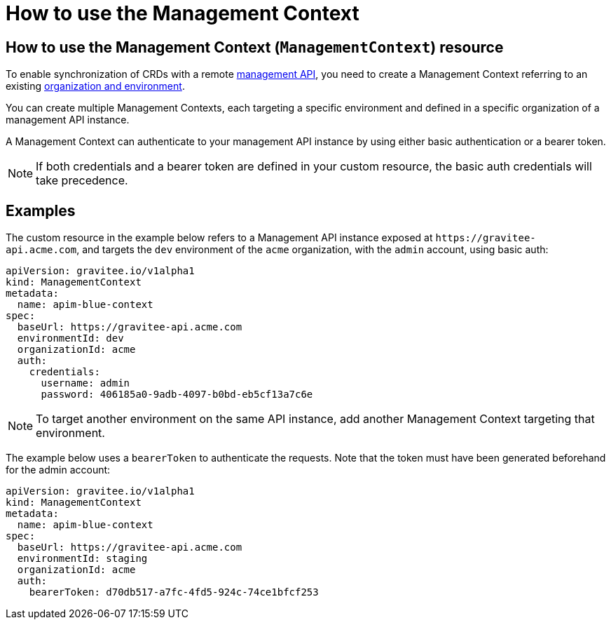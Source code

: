 [[apim-kubernetes-operator-user-guide-management-context]]
= How to use the Management Context
:page-sidebar: apim_3_x_sidebar
:page-permalink: apim/3.x/apim_kubernetes_operator_user_guide_management_context.html
:page-folder: apim/kubernetes
:page-layout: apim3x

== How to use the Management Context (`ManagementContext`) resource

To enable synchronization of CRDs with a remote link:https://docs.gravitee.io/apim/3.x/apim_overview_architecture.html[management API^], you need to create a Management Context referring to an existing link:https://docs.gravitee.io/am/current/am_adminguide_organizations_and_environments.html[organization and environment^].

You can create multiple Management Contexts, each targeting a specific environment and defined in a specific organization of a management API instance.

A Management Context can authenticate to your management API instance by using either basic authentication or a bearer token.

NOTE: If both credentials and a bearer token are defined in your custom resource, the basic auth credentials will take precedence.

== Examples

The custom resource in the example below refers to a Management API instance exposed at `+https://gravitee-api.acme.com+`, and targets the `dev` environment of the `acme` organization, with the `admin` account, using basic auth:

[,yaml]
----
apiVersion: gravitee.io/v1alpha1
kind: ManagementContext
metadata:
  name: apim-blue-context
spec:
  baseUrl: https://gravitee-api.acme.com
  environmentId: dev
  organizationId: acme
  auth:
    credentials:
      username: admin
      password: 406185a0-9adb-4097-b0bd-eb5cf13a7c6e
----

NOTE: To target another environment on the same API instance, add another Management Context targeting that environment.

The example below uses a `bearerToken` to authenticate the requests. Note that the token must have been generated beforehand for the admin account:

[,yaml]
----
apiVersion: gravitee.io/v1alpha1
kind: ManagementContext
metadata:
  name: apim-blue-context
spec:
  baseUrl: https://gravitee-api.acme.com
  environmentId: staging
  organizationId: acme
  auth:
    bearerToken: d70db517-a7fc-4fd5-924c-74ce1bfcf253
----
